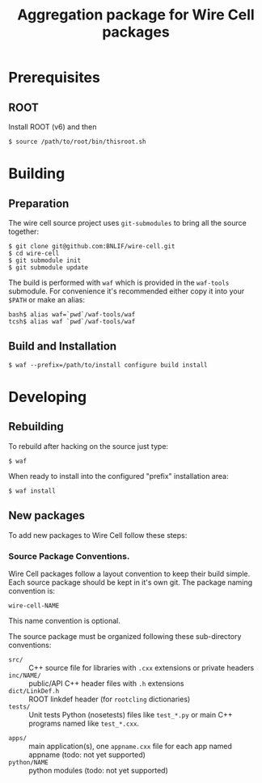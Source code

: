 #+TITLE: Aggregation package for Wire Cell packages

* Prerequisites

** ROOT

Install ROOT (v6) and then 

#+BEGIN_EXAMPLE
  $ source /path/to/root/bin/thisroot.sh
#+END_EXAMPLE

* Building

** Preparation

The wire cell source project uses =git-submodules= to bring all the source together:

#+BEGIN_EXAMPLE
  $ git clone git@github.com:BNLIF/wire-cell.git
  $ cd wire-cell
  $ git submodule init
  $ git submodule update
#+END_EXAMPLE

The build is performed with =waf= which is provided in the =waf-tools= submodule.  For convenience it's recommended either copy it into your =$PATH= or make an alias:

#+BEGIN_EXAMPLE
  bash$ alias waf=`pwd`/waf-tools/waf
  tcsh$ alias waf `pwd`/waf-tools/waf
#+END_EXAMPLE

** Build and Installation

#+BEGIN_EXAMPLE
  $ waf --prefix=/path/to/install configure build install
#+END_EXAMPLE

* Developing

** Rebuilding

To rebuild after hacking on the source just type:

#+BEGIN_EXAMPLE
  $ waf
#+END_EXAMPLE

When ready to install into the configured "prefix" installation area:

#+BEGIN_EXAMPLE
  $ waf install
#+END_EXAMPLE

** New packages

To add new packages to Wire Cell follow these steps:

*** Source Package Conventions.

Wire Cell packages follow a layout convention to keep their build simple.  Each source package should be kept in it's own git.  The package naming convention is:

#+BEGIN_EXAMPLE
  wire-cell-NAME
#+END_EXAMPLE

This name convention is optional.  

The source package must be organized following these sub-directory conventions:

 - =src/= :: C++ source file for libraries with =.cxx= extensions or private headers 
 - =inc/NAME/= :: public/API C++ header files with =.h= extensions
 - =dict/LinkDef.h= :: ROOT linkdef header (for =rootcling= dictionaries)
 - =tests/= :: Unit tests Python (nosetests) files like =test_*.py= or main C++ programs named like =test_*.cxx=.
- =apps/= :: main application(s), one =appname.cxx= file for each app named appname (todo: not yet supported)
- =python/NAME= :: python modules (todo: not yet supported)
